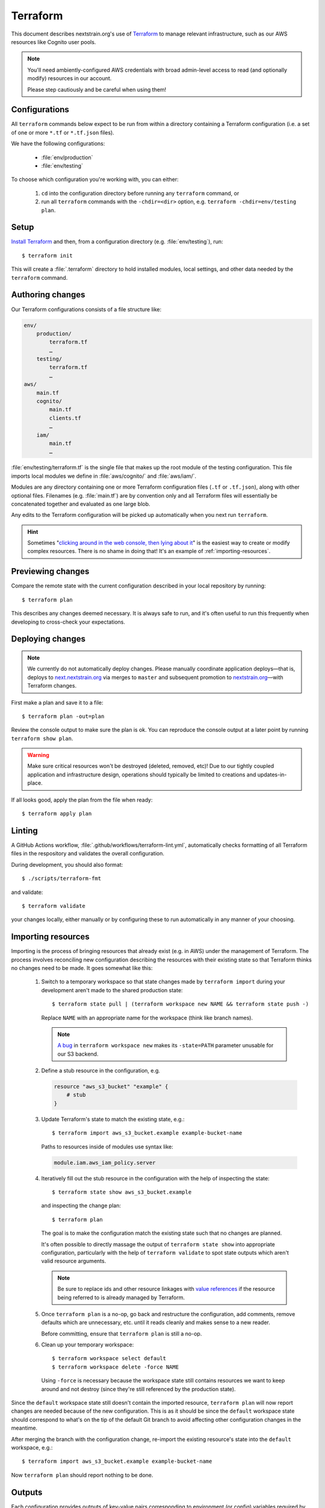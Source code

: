 .. highlight:: shell-session

=========
Terraform
=========

This document describes nextstrain.org's use of `Terraform
<https://www.terraform.io/>`__ to manage relevant infrastructure, such as our
AWS resources like Cognito user pools.

.. note::
    You'll need ambiently-configured AWS credentials with broad admin-level
    access to read (and optionally modify) resources in our account.

    Please step cautiously and be careful when using them!


Configurations
==============

All ``terraform`` commands below expect to be run from within a directory
containing a Terraform configuration (i.e. a set of one or more ``*.tf`` or
``*.tf.json`` files).

We have the following configurations:

  - :file:`env/production`
  - :file:`env/testing`

To choose which configuration you're working with, you can either:

  1. ``cd`` into the configuration directory before running any ``terraform``
     command, or

  2. run all ``terraform`` commands with the ``-chdir=<dir>`` option, e.g.
     ``terraform -chdir=env/testing plan``.


Setup
=====

`Install Terraform <https://www.terraform.io/downloads>`__ and then, from a
configuration directory (e.g. :file:`env/testing`), run::

    $ terraform init

This will create a :file:`.terraform` directory to hold installed modules,
local settings, and other data needed by the ``terraform`` command.


Authoring changes
=================

Our Terraform configurations consists of a file structure like:

.. code-block:: none

    env/
        production/
            terraform.tf
            …
        testing/
            terraform.tf
            …
    aws/
        main.tf
        cognito/
            main.tf
            clients.tf
            …
        iam/
            main.tf
            …

:file:`env/testing/terraform.tf` is the single file that makes up the root
module of the testing configuration.  This file imports local modules we
define in :file:`aws/cognito/` and :file:`aws/iam/`.

Modules are any directory containing one or more Terraform configuration files
(``.tf`` or ``.tf.json``), along with other optional files.  Filenames (e.g.
:file:`main.tf`) are by convention only and all Terraform files will
essentially be concatenated together and evaluated as one large blob.

Any edits to the Terraform configuration will be picked up automatically when
you next run ``terraform``.

.. hint::
    Sometimes "`clicking around in the web console, then lying
    about it <https://www.lastweekinaws.com/blog/clickops/>`__" is the easiest
    way to create or modify complex resources.  There is no shame in doing
    that!  It's an example of :ref:`importing-resources`.


Previewing changes
==================

Compare the remote state with the current configuration described in your local
repository by running::

    $ terraform plan

This describes any changes deemed necessary.  It is always safe to run, and
it's often useful to run this frequently when developing to cross-check your
expectations.


Deploying changes
=================

.. note::
    We currently do not automatically deploy changes.  Please manually
    coordinate application deploys—that is, deploys to `next.nextstrain.org
    <https://next.nextstrain.org>`__ via merges to ``master`` and subsequent
    promotion to `nextstrain.org <https://nextstrain.org>`__—with Terraform
    changes.

First make a plan and save it to a file::

    $ terraform plan -out=plan

Review the console output to make sure the plan is ok.  You can reproduce the
console output at a later point by running ``terraform show plan``.

.. warning::
    Make sure critical resources won't be destroyed (deleted, removed, etc)!
    Due to our tightly coupled application and infrastructure design,
    operations should typically be limited to creations and updates-in-place.

If all looks good, apply the plan from the file when ready::

    $ terraform apply plan


Linting
=======

A GitHub Actions workflow, :file:`.github/workflows/terraform-lint.yml`,
automatically checks formatting of all Terraform files in the respository and
validates the overall configuration.

During development, you should also format::

    $ ./scripts/terraform-fmt

and validate::

    $ terraform validate

your changes locally, either manually or by configuring these to run
automatically in any manner of your choosing.


.. _importing-resources:

Importing resources
===================

Importing is the process of bringing resources that already exist (e.g. in AWS)
under the management of Terraform.  The process involves reconciling new
configuration describing the resources with their existing state so that
Terraform thinks no changes need to be made.  It goes somewhat like this:

 1. Switch to a temporary workspace so that state changes made by ``terraform
    import`` during your development aren't made to the shared production
    state::

        $ terraform state pull | (terraform workspace new NAME && terraform state push -)

    Replace ``NAME`` with an appropriate name for the workspace (think like
    branch names).

    .. note::
        `A bug <https://github.com/hashicorp/terraform/issues/29819>`__ in
        ``terraform workspace new`` makes its ``-state=PATH`` parameter
        unusable for our S3 backend.

 2. Define a stub resource in the configuration, e.g.

    .. code-block:: terraform

        resource "aws_s3_bucket" "example" {
            # stub
        }

 3. Update Terraform's state to match the existing state, e.g.::

        $ terraform import aws_s3_bucket.example example-bucket-name

    Paths to resources inside of modules use syntax like:

    .. code-block:: none

        module.iam.aws_iam_policy.server

 4. Iteratively fill out the stub resource in the configuration with the help
    of inspecting the state::

        $ terraform state show aws_s3_bucket.example

    and inspecting the change plan::

        $ terraform plan

    The goal is to make the configuration match the existing state such that no
    changes are planned.

    It's often possible to directly massage the output of ``terraform state
    show`` into appropriate configuration, particularly with the help of
    ``terraform validate`` to spot state outputs which aren't valid resource
    arguments.

    .. note::
        Be sure to replace ids and other resource linkages with `value
        references <https://www.terraform.io/language/expressions/references>`__
        if the resource being referred to is already managed by Terraform.

 5. Once ``terraform plan`` is a no-op, go back and restructure the
    configuration, add comments, remove defaults which are unnecessary, etc.
    until it reads cleanly and makes sense to a new reader.

    Before committing, ensure that ``terraform plan`` is still a no-op.

 6. Clean up your temporary workspace::

        $ terraform workspace select default
        $ terraform workspace delete -force NAME

    Using ``-force`` is necessary because the workspace state still contains
    resources we want to keep around and not destroy (since they're still
    referenced by the production state).

Since the ``default`` workspace state still doesn't contain the imported
resource, ``terraform plan`` will now report changes are needed because of the
new configuration.  This is as it should be since the ``default`` workspace
state should correspond to what's on the tip of the default Git branch to avoid
affecting other configuration changes in the meantime.

After merging the branch with the configuration change, re-import the existing
resource's state into the ``default`` workspace, e.g.::

    $ terraform import aws_s3_bucket.example example-bucket-name

Now ``terraform plan`` should report nothing to be done.


Outputs
=======

Each configuration provides outputs of key-value pairs corresponding to
environment (or config) variables required by the nextstrain.org server::

    $ terraform output
    COGNITO_BASE_URL=https://login.nextstrain.org
    COGNITO_CLIENT_ID=rki99ml8g2jb9sm1qcq9oi5n
    COGNITO_CLI_CLIENT_ID=2vmc93kj4fiul8uv40uqge93m5
    COGNITO_USER_POOL_ID=us-east-1_Cg5rcTged

Outputs are stored and tracked in the remote state and may be updated when
applying configuration changes.  We cache non-sensitive outputs in JSON config
files, which are loaded by the server to obtain appropriate default values.
Terraform will note in its plan if an output changes.  It if does, make sure to
update the cached JSON config file::

    $ ../../scripts/terraform-output-to-config > config.json

Outputs do not automatically become defined as environment (or config)
variables.  The values must be explicitly provided to the server process via
standard environment variable mechanisms (e.g. Heroku's config vars, your local
shell, envdir, etc.) or a JSON config file (e.g.
:file:`env/testing/config.json`).


Security
========

Terraform state may contain secrets embedded in it and is best treated as
secret material itself.  Avoid keeping copies of it on your local computer when
possible.


See also
========

- `Terraform CLI documentation <https://www.terraform.io/cli/>`__
- `Terraform configuration language documentation <https://www.terraform.io/language>`__
- `AWS Provider documentation <https://registry.terraform.io/providers/hashicorp/aws/latest/docs>`__
